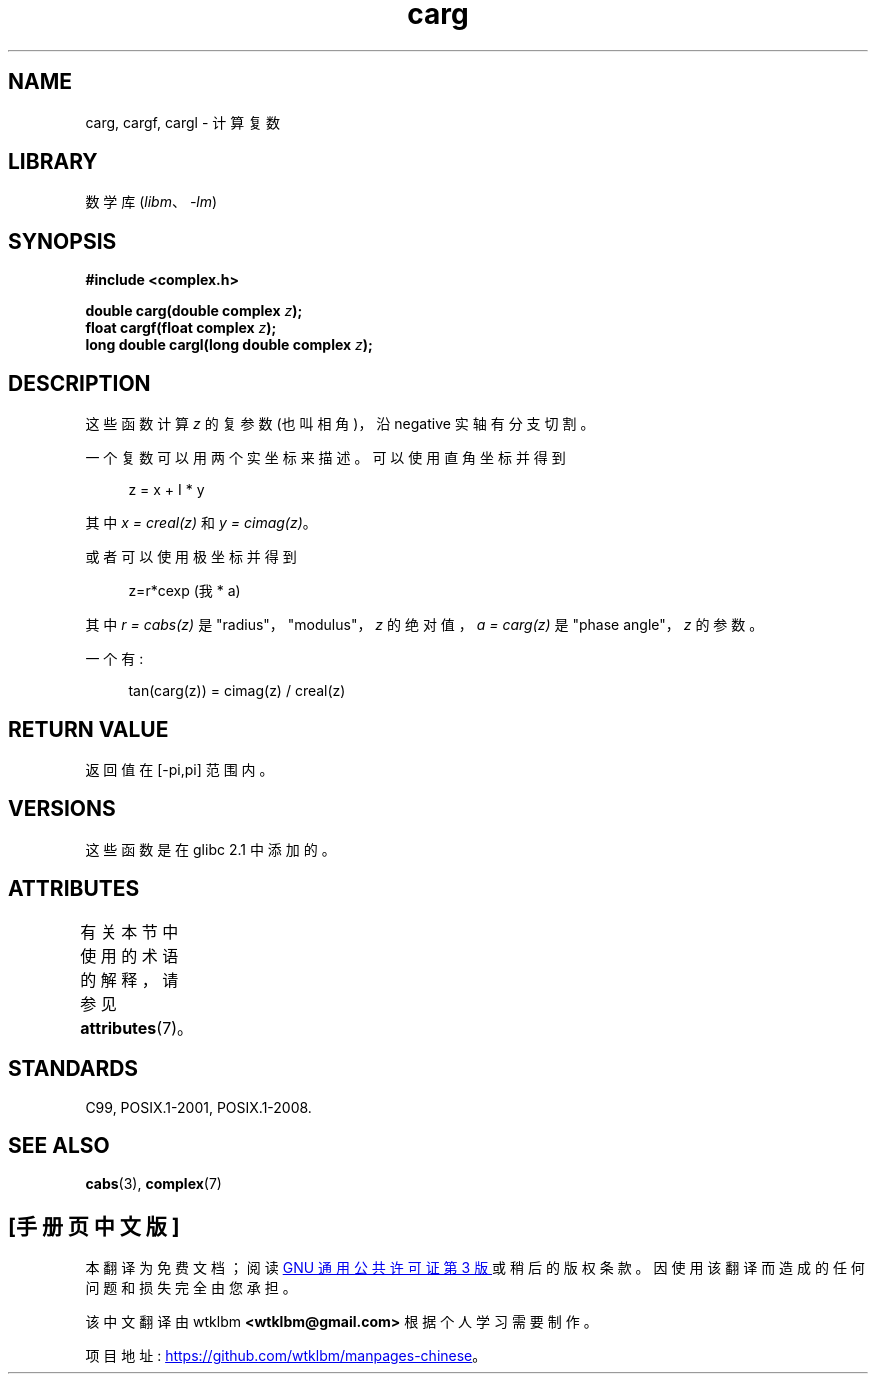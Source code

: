 .\" -*- coding: UTF-8 -*-
'\" t
.\" Copyright 2002 Walter Harms (walter.harms@informatik.uni-oldenburg.de)
.\"
.\" SPDX-License-Identifier: GPL-1.0-or-later
.\"
.\"*******************************************************************
.\"
.\" This file was generated with po4a. Translate the source file.
.\"
.\"*******************************************************************
.TH carg 3 2022\-12\-15 "Linux man\-pages 6.03" 
.SH NAME
carg, cargf, cargl \- 计算复数
.SH LIBRARY
数学库 (\fIlibm\fP、\fI\-lm\fP)
.SH SYNOPSIS
.nf
\fB#include <complex.h>\fP
.PP
\fBdouble carg(double complex \fP\fIz\fP\fB);\fP
\fBfloat cargf(float complex \fP\fIz\fP\fB);\fP
\fBlong double cargl(long double complex \fP\fIz\fP\fB);\fP
.fi
.SH DESCRIPTION
这些函数计算 \fIz\fP 的复参数 (也叫相角)，沿 negative 实轴有分支切割。
.PP
一个复数可以用两个实坐标来描述。 可以使用直角坐标并得到
.PP
.in +4n
.EX
z = x + I * y
.EE
.in
.PP
其中 \fIx\~=\~creal(z)\fP 和 \fIy\~=\~cimag(z)\fP。
.PP
或者可以使用极坐标并得到
.PP
.in +4n
.EX
z=r*cexp (我* a)
.EE
.in
.PP
其中 \fIr\~=\~cabs(z)\fP 是 "radius"，"modulus"，\fIz\fP 的绝对值，\fIa\~=\~carg(z)\fP 是 "phase
angle"，\fIz\fP 的参数。
.PP
一个有:
.PP
.in +4n
.EX
tan(carg(z)) = cimag(z) / creal(z)
.EE
.in
.SH "RETURN VALUE"
返回值在 [\-pi,pi] 范围内。
.SH VERSIONS
这些函数是在 glibc 2.1 中添加的。
.SH ATTRIBUTES
有关本节中使用的术语的解释，请参见 \fBattributes\fP(7)。
.ad l
.nh
.TS
allbox;
lbx lb lb
l l l.
Interface	Attribute	Value
T{
\fBcarg\fP(),
\fBcargf\fP(),
\fBcargl\fP()
T}	Thread safety	MT\-Safe
.TE
.hy
.ad
.sp 1
.SH STANDARDS
C99, POSIX.1\-2001, POSIX.1\-2008.
.SH "SEE ALSO"
\fBcabs\fP(3), \fBcomplex\fP(7)
.PP
.SH [手册页中文版]
.PP
本翻译为免费文档；阅读
.UR https://www.gnu.org/licenses/gpl-3.0.html
GNU 通用公共许可证第 3 版
.UE
或稍后的版权条款。因使用该翻译而造成的任何问题和损失完全由您承担。
.PP
该中文翻译由 wtklbm
.B <wtklbm@gmail.com>
根据个人学习需要制作。
.PP
项目地址:
.UR \fBhttps://github.com/wtklbm/manpages-chinese\fR
.ME 。
